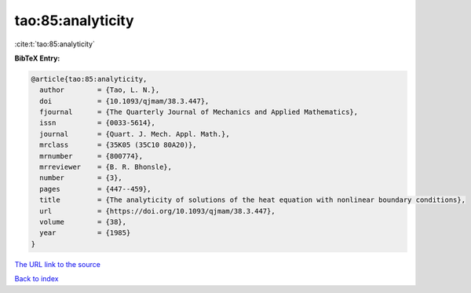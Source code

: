 tao:85:analyticity
==================

:cite:t:`tao:85:analyticity`

**BibTeX Entry:**

.. code-block:: bibtex

   @article{tao:85:analyticity,
     author        = {Tao, L. N.},
     doi           = {10.1093/qjmam/38.3.447},
     fjournal      = {The Quarterly Journal of Mechanics and Applied Mathematics},
     issn          = {0033-5614},
     journal       = {Quart. J. Mech. Appl. Math.},
     mrclass       = {35K05 (35C10 80A20)},
     mrnumber      = {800774},
     mrreviewer    = {B. R. Bhonsle},
     number        = {3},
     pages         = {447--459},
     title         = {The analyticity of solutions of the heat equation with nonlinear boundary conditions},
     url           = {https://doi.org/10.1093/qjmam/38.3.447},
     volume        = {38},
     year          = {1985}
   }

`The URL link to the source <https://doi.org/10.1093/qjmam/38.3.447>`__


`Back to index <../By-Cite-Keys.html>`__
